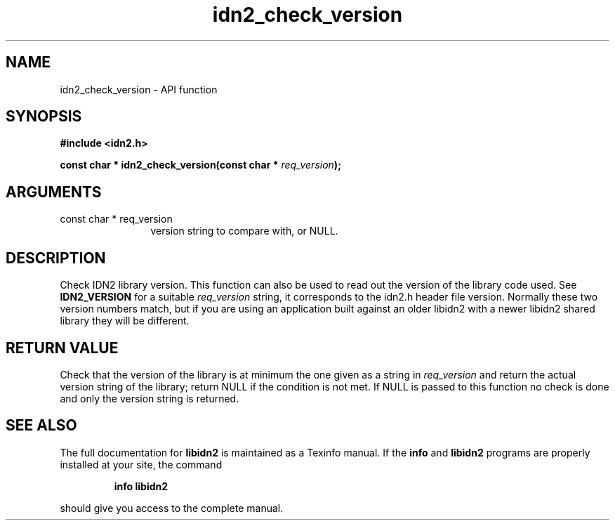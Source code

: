 .\" DO NOT MODIFY THIS FILE!  It was generated by gdoc.
.TH "idn2_check_version" 3 "0.10" "libidn2" "libidn2"
.SH NAME
idn2_check_version \- API function
.SH SYNOPSIS
.B #include <idn2.h>
.sp
.BI "const char * idn2_check_version(const char * " req_version ");"
.SH ARGUMENTS
.IP "const char * req_version" 12
version string to compare with, or NULL.
.SH "DESCRIPTION"
Check IDN2 library version.  This function can also be used to read
out the version of the library code used.  See \fBIDN2_VERSION\fP for a
suitable \fIreq_version\fP string, it corresponds to the idn2.h header
file version.  Normally these two version numbers match, but if you
are using an application built against an older libidn2 with a
newer libidn2 shared library they will be different.
.SH "RETURN VALUE"
Check that the version of the library is at
minimum the one given as a string in \fIreq_version\fP and return the
actual version string of the library; return NULL if the
condition is not met.  If NULL is passed to this function no
check is done and only the version string is returned.
.SH "SEE ALSO"
The full documentation for
.B libidn2
is maintained as a Texinfo manual.  If the
.B info
and
.B libidn2
programs are properly installed at your site, the command
.IP
.B info libidn2
.PP
should give you access to the complete manual.
